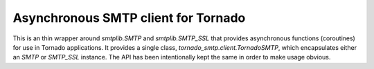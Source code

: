Asynchronous SMTP client for Tornado
====================================

This is an thin wrapper around `smtplib.SMTP` and `smtplib.SMTP_SSL` that
provides asynchronous functions (coroutines) for use in Tornado
applications. It provides a single class, `tornado_smtp.client.TornadoSMTP`,
which encapsulates either an `SMTP` or `SMTP_SSL` instance. The API has been
intentionally kept the same in order to make usage obvious.
